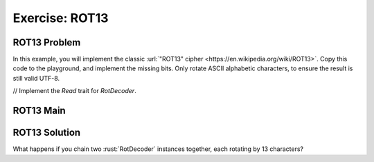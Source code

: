=================
Exercise: ROT13
=================

-----------------
ROT13 Problem
-----------------

In this example, you will implement the classic
:url:`"ROT13" cipher <https://en.wikipedia.org/wiki/ROT13>`. Copy this code to the
playground, and implement the missing bits. Only rotate ASCII alphabetic
characters, to ensure the result is still valid UTF-8.

.. container:: source_include 120_std_traits/src/120_std_traits.rs :start-after://ANCHOR-head :end-before://ANCHOR-solution :code:rust :number-lines:1

   // Implement the `Read` trait for `RotDecoder`.
-----------------
ROT13 Main
-----------------

.. container:: source_include 120_std_traits/src/120_std_traits.rs :start-after://ANCHOR-main :code:rust :number-lines:1

-----------------
ROT13 Solution
-----------------

.. container:: source_include 120_std_traits/src/120_std_traits.rs :start-after://ANCHOR-solution :end-before://ANCHOR-main :code:rust :number-lines:1

What happens if you chain two :rust:`RotDecoder` instances together, each
rotating by 13 characters?
